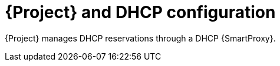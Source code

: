 [id="{project-context}-and-dhcp-configuration"]
= {Project} and DHCP configuration

{Project} manages DHCP reservations through a DHCP {SmartProxy}.
